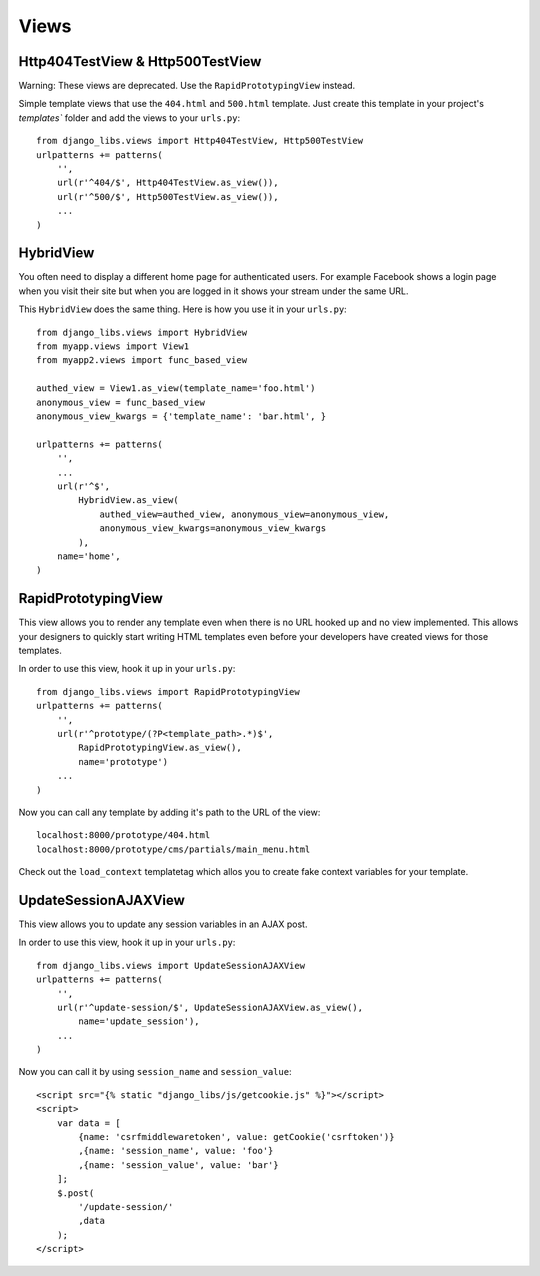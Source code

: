 Views
=====

Http404TestView & Http500TestView
---------------------------------

Warning: These views are deprecated. Use the ``RapidPrototypingView`` instead.

Simple template views that use the ``404.html`` and ``500.html`` template.
Just create this template in your project's `templates`` folder and add the
views to your ``urls.py``::

    from django_libs.views import Http404TestView, Http500TestView
    urlpatterns += patterns(
        '',
        url(r'^404/$', Http404TestView.as_view()),
        url(r'^500/$', Http500TestView.as_view()),
        ...
    )


HybridView
----------

You often need to display a different home page for authenticated users. For
example Facebook shows a login page when you visit their site but when you
are logged in it shows your stream under the same URL.

This ``HybridView`` does the same thing. Here is how you use it in your
``urls.py``::

    from django_libs.views import HybridView
    from myapp.views import View1
    from myapp2.views import func_based_view

    authed_view = View1.as_view(template_name='foo.html')
    anonymous_view = func_based_view
    anonymous_view_kwargs = {'template_name': 'bar.html', }

    urlpatterns += patterns(
        '',
        ...
        url(r'^$',
            HybridView.as_view(
                authed_view=authed_view, anonymous_view=anonymous_view,
                anonymous_view_kwargs=anonymous_view_kwargs
            ),
        name='home',
    )


RapidPrototypingView
--------------------

This view allows you to render any template even when there is no URL hooked
up and no view implemented. This allows your designers to quickly start writing
HTML templates even before your developers have created views for those
templates.

In order to use this view, hook it up in your ``urls.py``::

    from django_libs.views import RapidPrototypingView
    urlpatterns += patterns(
        '',
        url(r'^prototype/(?P<template_path>.*)$',
            RapidPrototypingView.as_view(),
            name='prototype')
        ...
    )

Now you can call any template by adding it's path to the URL of the view::

    localhost:8000/prototype/404.html
    localhost:8000/prototype/cms/partials/main_menu.html

Check out the ``load_context`` templatetag which allos you to create fake
context variables for your template.


UpdateSessionAJAXView
--------------------

This view allows you to update any session variables in an AJAX post.

In order to use this view, hook it up in your ``urls.py``::

    from django_libs.views import UpdateSessionAJAXView
    urlpatterns += patterns(
        '',
        url(r'^update-session/$', UpdateSessionAJAXView.as_view(),
            name='update_session'),
        ...
    )

Now you can call it by using ``session_name`` and ``session_value``::

    <script src="{% static "django_libs/js/getcookie.js" %}"></script>
    <script>
        var data = [
            {name: 'csrfmiddlewaretoken', value: getCookie('csrftoken')}
            ,{name: 'session_name', value: 'foo'}
            ,{name: 'session_value', value: 'bar'}
        ];
        $.post(
            '/update-session/'
            ,data
        );
    </script>
